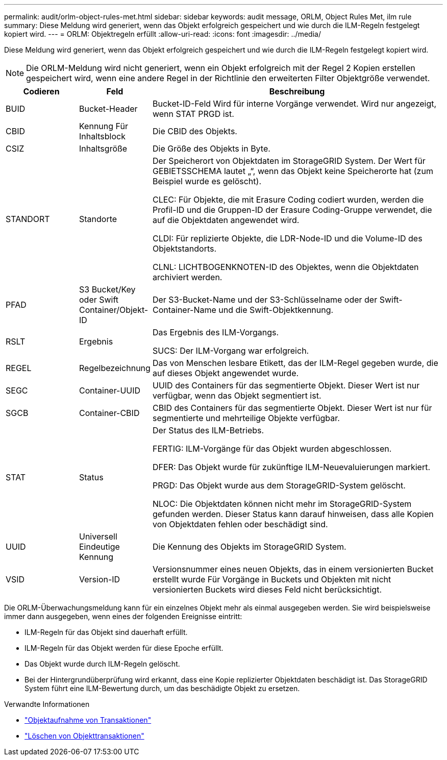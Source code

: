 ---
permalink: audit/orlm-object-rules-met.html 
sidebar: sidebar 
keywords: audit message, ORLM, Object Rules Met, ilm rule 
summary: Diese Meldung wird generiert, wenn das Objekt erfolgreich gespeichert und wie durch die ILM-Regeln festgelegt kopiert wird. 
---
= ORLM: Objektregeln erfüllt
:allow-uri-read: 
:icons: font
:imagesdir: ../media/


[role="lead"]
Diese Meldung wird generiert, wenn das Objekt erfolgreich gespeichert und wie durch die ILM-Regeln festgelegt kopiert wird.


NOTE: Die ORLM-Meldung wird nicht generiert, wenn ein Objekt erfolgreich mit der Regel 2 Kopien erstellen gespeichert wird, wenn eine andere Regel in der Richtlinie den erweiterten Filter Objektgröße verwendet.

[cols="1a,1a,4a"]
|===
| Codieren | Feld | Beschreibung 


 a| 
BUID
 a| 
Bucket-Header
 a| 
Bucket-ID-Feld Wird für interne Vorgänge verwendet. Wird nur angezeigt, wenn STAT PRGD ist.



 a| 
CBID
 a| 
Kennung Für Inhaltsblock
 a| 
Die CBID des Objekts.



 a| 
CSIZ
 a| 
Inhaltsgröße
 a| 
Die Größe des Objekts in Byte.



 a| 
STANDORT
 a| 
Standorte
 a| 
Der Speicherort von Objektdaten im StorageGRID System. Der Wert für GEBIETSSCHEMA lautet „“, wenn das Objekt keine Speicherorte hat (zum Beispiel wurde es gelöscht).

CLEC: Für Objekte, die mit Erasure Coding codiert wurden, werden die Profil-ID und die Gruppen-ID der Erasure Coding-Gruppe verwendet, die auf die Objektdaten angewendet wird.

CLDI: Für replizierte Objekte, die LDR-Node-ID und die Volume-ID des Objektstandorts.

CLNL: LICHTBOGENKNOTEN-ID des Objektes, wenn die Objektdaten archiviert werden.



 a| 
PFAD
 a| 
S3 Bucket/Key oder Swift Container/Objekt-ID
 a| 
Der S3-Bucket-Name und der S3-Schlüsselname oder der Swift-Container-Name und die Swift-Objektkennung.



 a| 
RSLT
 a| 
Ergebnis
 a| 
Das Ergebnis des ILM-Vorgangs.

SUCS: Der ILM-Vorgang war erfolgreich.



 a| 
REGEL
 a| 
Regelbezeichnung
 a| 
Das von Menschen lesbare Etikett, das der ILM-Regel gegeben wurde, die auf dieses Objekt angewendet wurde.



 a| 
SEGC
 a| 
Container-UUID
 a| 
UUID des Containers für das segmentierte Objekt. Dieser Wert ist nur verfügbar, wenn das Objekt segmentiert ist.



 a| 
SGCB
 a| 
Container-CBID
 a| 
CBID des Containers für das segmentierte Objekt. Dieser Wert ist nur für segmentierte und mehrteilige Objekte verfügbar.



 a| 
STAT
 a| 
Status
 a| 
Der Status des ILM-Betriebs.

FERTIG: ILM-Vorgänge für das Objekt wurden abgeschlossen.

DFER: Das Objekt wurde für zukünftige ILM-Neuevaluierungen markiert.

PRGD: Das Objekt wurde aus dem StorageGRID-System gelöscht.

NLOC: Die Objektdaten können nicht mehr im StorageGRID-System gefunden werden. Dieser Status kann darauf hinweisen, dass alle Kopien von Objektdaten fehlen oder beschädigt sind.



 a| 
UUID
 a| 
Universell Eindeutige Kennung
 a| 
Die Kennung des Objekts im StorageGRID System.



 a| 
VSID
 a| 
Version-ID
 a| 
Versionsnummer eines neuen Objekts, das in einem versionierten Bucket erstellt wurde Für Vorgänge in Buckets und Objekten mit nicht versionierten Buckets wird dieses Feld nicht berücksichtigt.

|===
Die ORLM-Überwachungsmeldung kann für ein einzelnes Objekt mehr als einmal ausgegeben werden. Sie wird beispielsweise immer dann ausgegeben, wenn eines der folgenden Ereignisse eintritt:

* ILM-Regeln für das Objekt sind dauerhaft erfüllt.
* ILM-Regeln für das Objekt werden für diese Epoche erfüllt.
* Das Objekt wurde durch ILM-Regeln gelöscht.
* Bei der Hintergrundüberprüfung wird erkannt, dass eine Kopie replizierter Objektdaten beschädigt ist. Das StorageGRID System führt eine ILM-Bewertung durch, um das beschädigte Objekt zu ersetzen.


.Verwandte Informationen
* link:object-ingest-transactions.html["Objektaufnahme von Transaktionen"]
* link:object-delete-transactions.html["Löschen von Objekttransaktionen"]


